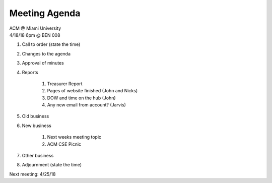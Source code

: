 .. Modeled after https://www.boardeffect.com/blog/board-meeting-agenda-format-template/

Meeting Agenda
==============

| ACM @ Miami University
| 4/18/18 6pm @ BEN 008

#. Call to order (state the time)
#. Changes to the agenda
#. Approval of minutes
#. Reports

	#. Treasurer Report
	#. Pages of website finished (John and Nicks)
	#. DOW and time on the hub (John)
	#. Any new email from account? (Jarvis)
	
#. Old business
#. New business

	#. Next weeks meeting topic
	#. ACM CSE Picnic

#. Other business
#. Adjournment (state the time)

Next meeting: 4/25/18
